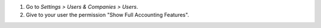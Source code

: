 #. Go to *Settings > Users & Companies > Users*.
#. Give to your user the permission "Show Full Accounting Features".
